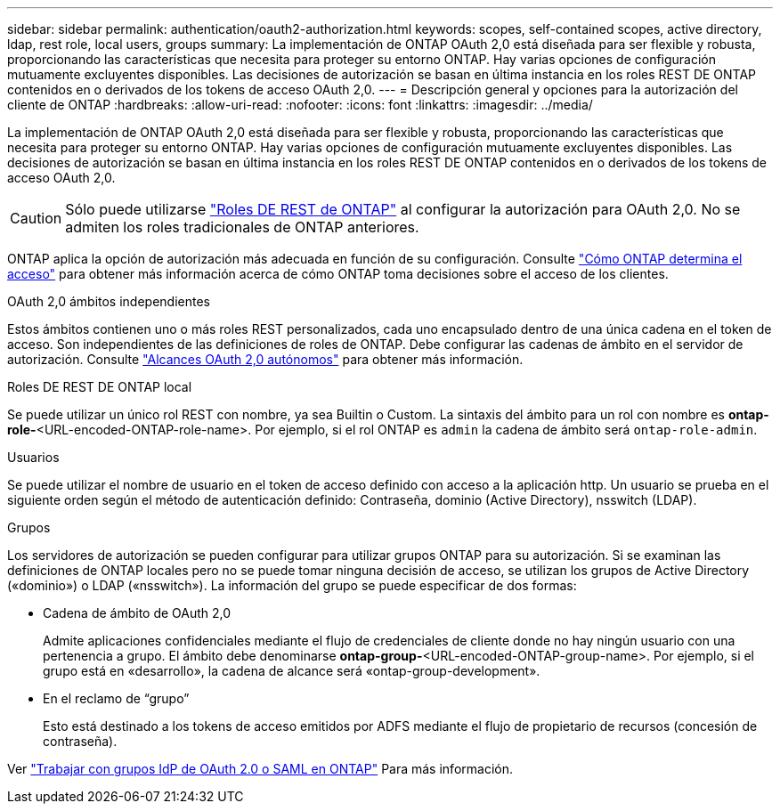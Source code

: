 ---
sidebar: sidebar 
permalink: authentication/oauth2-authorization.html 
keywords: scopes, self-contained scopes, active directory, ldap, rest role, local users, groups 
summary: La implementación de ONTAP OAuth 2,0 está diseñada para ser flexible y robusta, proporcionando las características que necesita para proteger su entorno ONTAP. Hay varias opciones de configuración mutuamente excluyentes disponibles. Las decisiones de autorización se basan en última instancia en los roles REST DE ONTAP contenidos en o derivados de los tokens de acceso OAuth 2,0. 
---
= Descripción general y opciones para la autorización del cliente de ONTAP
:hardbreaks:
:allow-uri-read: 
:nofooter: 
:icons: font
:linkattrs: 
:imagesdir: ../media/


[role="lead"]
La implementación de ONTAP OAuth 2,0 está diseñada para ser flexible y robusta, proporcionando las características que necesita para proteger su entorno ONTAP. Hay varias opciones de configuración mutuamente excluyentes disponibles. Las decisiones de autorización se basan en última instancia en los roles REST DE ONTAP contenidos en o derivados de los tokens de acceso OAuth 2,0.


CAUTION: Sólo puede utilizarse link:../authentication/overview-oauth2.html#selected-terminology["Roles DE REST de ONTAP"] al configurar la autorización para OAuth 2,0. No se admiten los roles tradicionales de ONTAP anteriores.

ONTAP aplica la opción de autorización más adecuada en función de su configuración. Consulte link:../authentication/oauth2-determine-access.html["Cómo ONTAP determina el acceso"] para obtener más información acerca de cómo ONTAP toma decisiones sobre el acceso de los clientes.

.OAuth 2,0 ámbitos independientes
Estos ámbitos contienen uno o más roles REST personalizados, cada uno encapsulado dentro de una única cadena en el token de acceso. Son independientes de las definiciones de roles de ONTAP. Debe configurar las cadenas de ámbito en el servidor de autorización. Consulte link:../authentication/oauth2-sc-scopes.html["Alcances OAuth 2,0 autónomos"] para obtener más información.

.Roles DE REST DE ONTAP local
Se puede utilizar un único rol REST con nombre, ya sea Builtin o Custom. La sintaxis del ámbito para un rol con nombre es *ontap-role-*<URL-encoded-ONTAP-role-name>. Por ejemplo, si el rol ONTAP es `admin` la cadena de ámbito será `ontap-role-admin`.

.Usuarios
Se puede utilizar el nombre de usuario en el token de acceso definido con acceso a la aplicación http. Un usuario se prueba en el siguiente orden según el método de autenticación definido: Contraseña, dominio (Active Directory), nsswitch (LDAP).

.Grupos
Los servidores de autorización se pueden configurar para utilizar grupos ONTAP para su autorización. Si se examinan las definiciones de ONTAP locales pero no se puede tomar ninguna decisión de acceso, se utilizan los grupos de Active Directory («dominio») o LDAP («nsswitch»). La información del grupo se puede especificar de dos formas:

* Cadena de ámbito de OAuth 2,0
+
Admite aplicaciones confidenciales mediante el flujo de credenciales de cliente donde no hay ningún usuario con una pertenencia a grupo. El ámbito debe denominarse *ontap-group-*<URL-encoded-ONTAP-group-name>. Por ejemplo, si el grupo está en «desarrollo», la cadena de alcance será «ontap-group-development».

* En el reclamo de “grupo”
+
Esto está destinado a los tokens de acceso emitidos por ADFS mediante el flujo de propietario de recursos (concesión de contraseña).



Ver link:../authentication/authentication-groups.html["Trabajar con grupos IdP de OAuth 2.0 o SAML en ONTAP"] Para más información.
